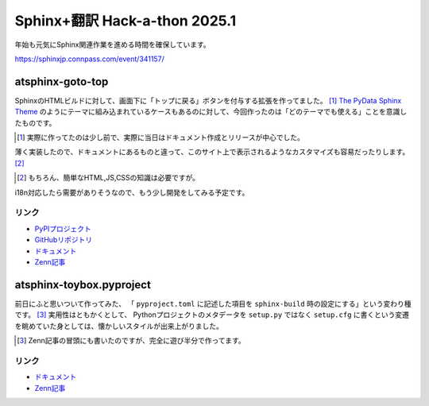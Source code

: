 ==============================
Sphinx+翻訳 Hack-a-thon 2025.1
==============================

.. post:: 2025-01-15
   :category: Tech
   :tags: Python,Sphinx,sphinxjp,Zenn,

年始も元気にSphinx関連作業を進める時間を確保しています。

https://sphinxjp.connpass.com/event/341157/

atsphinx-goto-top
=================

SphinxのHTMLビルドに対して、画面下に「トップに戻る」ボタンを付与する拡張を作ってました。 [#]_
`The PyData Sphinx Theme <https://pydata-sphinx-theme.readthedocs.io/en/stable/index.html>`_
のようにテーマに組み込まれているケースもあるのに対して、今回作ったのは「どのテーマでも使える」ことを意識したものです。

.. [#] 実際に作ってたのは少し前で、実際に当日はドキュメント作成とリリースが中心でした。

薄く実装したので、ドキュメントにあるものと違って、このサイト上で表示されるようなカスタマイズも容易だったりします。 [#]_

.. [#] もちろん、簡単なHTML,JS,CSSの知識は必要ですが。

i18n対応したら需要がありそうなので、もう少し開発をしてみる予定です。

リンク
------

* `PyPIプロジェクト <https://pypi.org/project/atsphinx-goto-top>`_
* `GitHubリポジトリ <https://github.com/atsphinx/goto-top>`_
* `ドキュメント <https://atsphinx.github.io/goto-top/>`_
* `Zenn記事 <https://zenn.dev/attakei/articles/reelase-atsphinx-goto-top>`_

atsphinx-toybox.pyproject
=========================

前日にふと思いついて作ってみた、
「 ``pyproject.toml`` に記述した項目を ``sphinx-build`` 時の設定にする」という変わり種です。 [#]_
実用性はともかくとして、 Pythonプロジェクトのメタデータを ``setup.py`` ではなく
``setup.cfg`` に書くという変遷を眺めていた身としては、懐かしいスタイルが出来上がりました。

.. [#] Zenn記事の冒頭にも書いたのですが、完全に遊び半分で作ってます。

リンク
------

* `ドキュメント <https://atsphinx.github.io/toybox/en/utils/pyproject/>`_
* `Zenn記事 <https://zenn.dev/attakei/articles/sphinx-configuration-on-pyproject>`_
